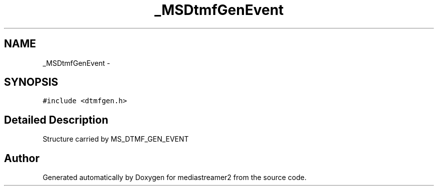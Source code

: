 .TH "_MSDtmfGenEvent" 3 "18 Mar 2014" "Version 2.9.0" "mediastreamer2" \" -*- nroff -*-
.ad l
.nh
.SH NAME
_MSDtmfGenEvent \- 
.SH SYNOPSIS
.br
.PP
.PP
\fC#include <dtmfgen.h>\fP
.SH "Detailed Description"
.PP 
Structure carried by MS_DTMF_GEN_EVENT 

.SH "Author"
.PP 
Generated automatically by Doxygen for mediastreamer2 from the source code.
